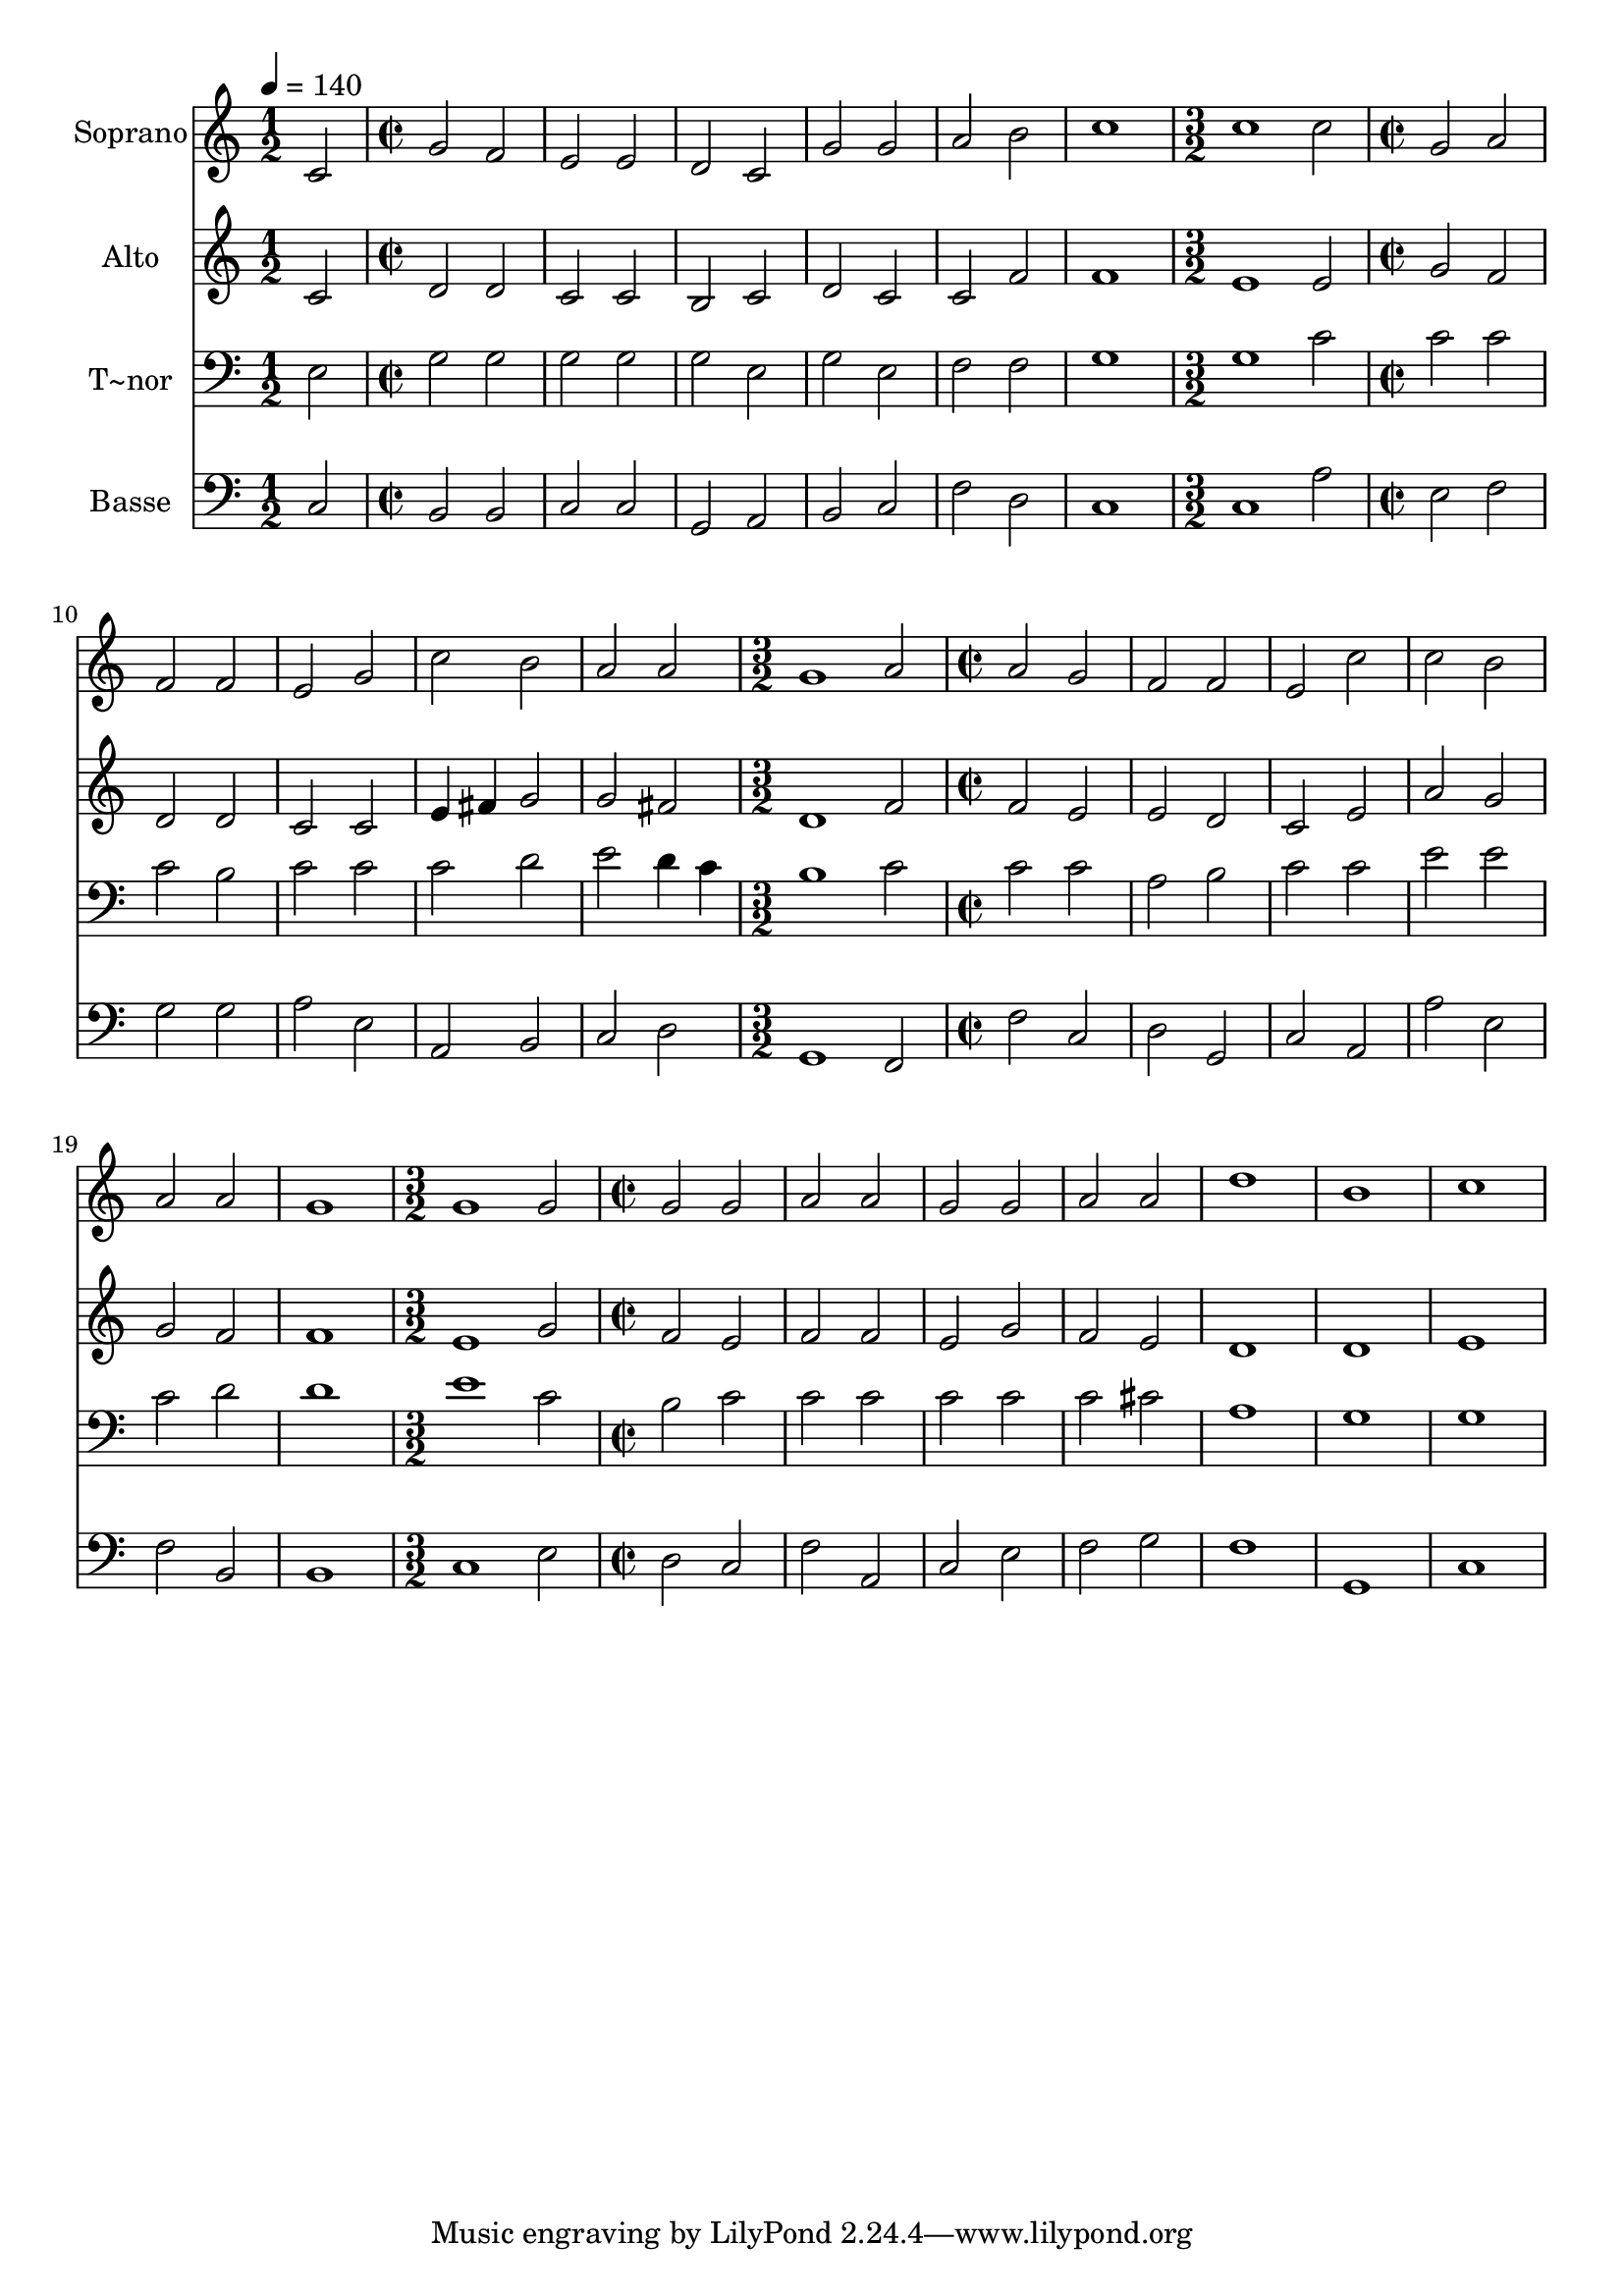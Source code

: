 % Lily was here -- automatically converted by c:/Program Files (x86)/LilyPond/usr/bin/midi2ly.py from output/444.mid
\version "2.14.0"

\layout {
  \context {
    \Voice
    \remove "Note_heads_engraver"
    \consists "Completion_heads_engraver"
    \remove "Rest_engraver"
    \consists "Completion_rest_engraver"
  }
}

trackAchannelA = {
  
  \time 1/2 
  
  \tempo 4 = 140 
  \skip 2 
  | % 2
  
  \time 2/2 
  \skip 1*6 
  \time 3/2 
  \skip 1. 
  | % 9
  
  \time 2/2 
  \skip 1*5 
  \time 3/2 
  \skip 1. 
  | % 15
  
  \time 2/2 
  \skip 1*6 
  \time 3/2 
  \skip 1. 
  | % 22
  
  \time 2/2 
  
}

trackA = <<
  \context Voice = voiceA \trackAchannelA
>>


trackBchannelA = {
  
  \set Staff.instrumentName = "Soprano"
  
}

trackBchannelB = \relative c {
  c'2 g' 
  | % 2
  f e 
  | % 3
  e d 
  | % 4
  c g' 
  | % 5
  g a 
  | % 6
  b c1 c c2 
  | % 9
  g a 
  | % 10
  f f 
  | % 11
  e g 
  | % 12
  c b 
  | % 13
  a a 
  | % 14
  g1 
  | % 15
  a2 a 
  | % 16
  g f 
  | % 17
  f e 
  | % 18
  c' c 
  | % 19
  b a 
  | % 20
  a g1 g g2 
  | % 23
  g g 
  | % 24
  a a 
  | % 25
  g g 
  | % 26
  a a 
  | % 27
  d1 
  | % 28
  b 
  | % 29
  c 
  | % 30
  
}

trackB = <<
  \context Voice = voiceA \trackBchannelA
  \context Voice = voiceB \trackBchannelB
>>


trackCchannelA = {
  
  \set Staff.instrumentName = "Alto"
  
}

trackCchannelB = \relative c {
  c'2 d 
  | % 2
  d c 
  | % 3
  c b 
  | % 4
  c d 
  | % 5
  c c 
  | % 6
  f f1 e e2 
  | % 9
  g f 
  | % 10
  d d 
  | % 11
  c c 
  | % 12
  e4 fis g2 
  | % 13
  g fis 
  | % 14
  d1 
  | % 15
  f2 f 
  | % 16
  e e 
  | % 17
  d c 
  | % 18
  e a 
  | % 19
  g g 
  | % 20
  f f1 e g2 
  | % 23
  f e 
  | % 24
  f f 
  | % 25
  e g 
  | % 26
  f e 
  | % 27
  d1 
  | % 28
  d 
  | % 29
  e 
  | % 30
  
}

trackC = <<
  \context Voice = voiceA \trackCchannelA
  \context Voice = voiceB \trackCchannelB
>>


trackDchannelA = {
  
  \set Staff.instrumentName = "T~nor"
  
}

trackDchannelB = \relative c {
  e2 g 
  | % 2
  g g 
  | % 3
  g g 
  | % 4
  e g 
  | % 5
  e f 
  | % 6
  f g1 g c2 
  | % 9
  c c 
  | % 10
  c b 
  | % 11
  c c 
  | % 12
  c d 
  | % 13
  e d4 c 
  | % 14
  b1 
  | % 15
  c2 c 
  | % 16
  c a 
  | % 17
  b c 
  | % 18
  c e 
  | % 19
  e c 
  | % 20
  d d1 e c2 
  | % 23
  b c 
  | % 24
  c c 
  | % 25
  c c 
  | % 26
  c cis 
  | % 27
  a1 
  | % 28
  g 
  | % 29
  g 
  | % 30
  
}

trackD = <<

  \clef bass
  
  \context Voice = voiceA \trackDchannelA
  \context Voice = voiceB \trackDchannelB
>>


trackEchannelA = {
  
  \set Staff.instrumentName = "Basse"
  
}

trackEchannelB = \relative c {
  c2 b 
  | % 2
  b c 
  | % 3
  c g 
  | % 4
  a b 
  | % 5
  c f 
  | % 6
  d c1 c a'2 
  | % 9
  e f 
  | % 10
  g g 
  | % 11
  a e 
  | % 12
  a, b 
  | % 13
  c d 
  | % 14
  g,1 
  | % 15
  f2 f' 
  | % 16
  c d 
  | % 17
  g, c 
  | % 18
  a a' 
  | % 19
  e f 
  | % 20
  b, b1 c e2 
  | % 23
  d c 
  | % 24
  f a, 
  | % 25
  c e 
  | % 26
  f g 
  | % 27
  f1 
  | % 28
  g, 
  | % 29
  c 
  | % 30
  
}

trackE = <<

  \clef bass
  
  \context Voice = voiceA \trackEchannelA
  \context Voice = voiceB \trackEchannelB
>>


\score {
  <<
    \context Staff=trackB \trackA
    \context Staff=trackB \trackB
    \context Staff=trackC \trackA
    \context Staff=trackC \trackC
    \context Staff=trackD \trackA
    \context Staff=trackD \trackD
    \context Staff=trackE \trackA
    \context Staff=trackE \trackE
  >>
  \layout {}
  \midi {}
}
